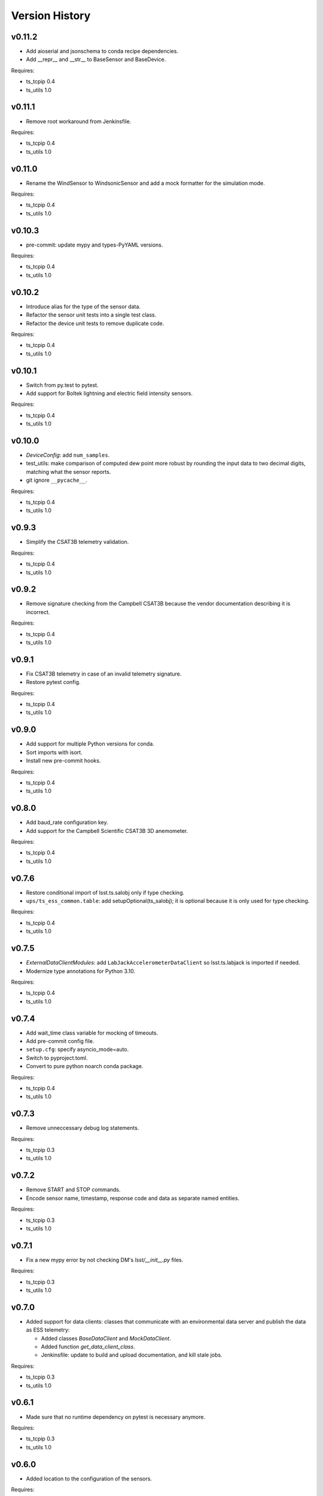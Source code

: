 .. py:currentmodule:: lsst.ts.ess.common

.. _lsst.ts.ess.common.version_history:

###############
Version History
###############

v0.11.2
=======

* Add aioserial and jsonschema to conda recipe dependencies.
* Add __repr__ and __str__ to BaseSensor and BaseDevice.

Requires:

* ts_tcpip 0.4
* ts_utils 1.0

v0.11.1
=======

* Remove root workaround from Jenkinsfile.

Requires:

* ts_tcpip 0.4
* ts_utils 1.0

v0.11.0
=======

* Rename the WindSensor to WindsonicSensor and add a mock formatter for the simulation mode.

Requires:

* ts_tcpip 0.4
* ts_utils 1.0

v0.10.3
=======

* pre-commit: update mypy and types-PyYAML versions.

Requires:

* ts_tcpip 0.4
* ts_utils 1.0

v0.10.2
=======

* Introduce alias for the type of the sensor data.
* Refactor the sensor unit tests into a single test class.
* Refactor the device unit tests to remove duplicate code.

Requires:

* ts_tcpip 0.4
* ts_utils 1.0

v0.10.1
=======

* Switch from py.test to pytest.
* Add support for Boltek lightning and electric field intensity sensors.

Requires:

* ts_tcpip 0.4
* ts_utils 1.0

v0.10.0
=======

* `DeviceConfig`: add ``num_samples``.
* test_utils: make comparison of computed dew point more robust by rounding the input data to two decimal digits, matching what the sensor reports.
* git ignore ``__pycache__``.

Requires:

* ts_tcpip 0.4
* ts_utils 1.0

v0.9.3
======

* Simplify the CSAT3B telemetry validation.

Requires:

* ts_tcpip 0.4
* ts_utils 1.0

v0.9.2
======

* Remove signature checking from the Campbell CSAT3B because the vendor documentation describing it is incorrect.

Requires:

* ts_tcpip 0.4
* ts_utils 1.0

v0.9.1
======

* Fix CSAT3B telemetry in case of an invalid telemetry signature.
* Restore pytest config.

Requires:

* ts_tcpip 0.4
* ts_utils 1.0

v0.9.0
======

* Add support for multiple Python versions for conda.
* Sort imports with isort.
* Install new pre-commit hooks.

Requires:

* ts_tcpip 0.4
* ts_utils 1.0

v0.8.0
======

* Add baud_rate configuration key.
* Add support for the Campbell Scientific CSAT3B 3D anemometer.

Requires:

* ts_tcpip 0.4
* ts_utils 1.0

v0.7.6
======

* Restore conditional import of lsst.ts.salobj only if type checking.
* ``ups/ts_ess_common.table``: add setupOptional(ts_salobj); it is optional because it is only used for type checking.

Requires:

* ts_tcpip 0.4
* ts_utils 1.0

v0.7.5
======

* `ExternalDataClientModules`: add ``LabJackAccelerometerDataClient`` so lsst.ts.labjack is imported if needed.
* Modernize type annotations for Python 3.10.

Requires:

* ts_tcpip 0.4
* ts_utils 1.0

v0.7.4
======

* Add wait_time class variable for mocking of timeouts.
* Add pre-commit config file.
* ``setup.cfg``: specify asyncio_mode=auto.
* Switch to pyproject.toml.
* Convert to pure python noarch conda package.

Requires:

* ts_tcpip 0.4
* ts_utils 1.0


v0.7.3
======

* Remove unneccessary debug log statements.

Requires:

* ts_tcpip 0.3
* ts_utils 1.0


v0.7.2
======

* Remove START and STOP commands.
* Encode sensor name, timestamp, response code and data as separate named entities.

Requires:

* ts_tcpip 0.3
* ts_utils 1.0


v0.7.1
======

* Fix a new mypy error by not checking DM's `lsst/__init__.py` files.

Requires:

* ts_tcpip 0.3
* ts_utils 1.0


v0.7.0
======

* Added support for data clients: classes that communicate with an environmental data server and publish the data as ESS telemetry:

  * Added classes `BaseDataClient` and `MockDataClient`.
  * Added function `get_data_client_class`.
  * Jenkinsfile: update to build and upload documentation, and kill stale jobs.

Requires:

* ts_tcpip 0.3
* ts_utils 1.0


v0.6.1
======

* Made sure that no runtime dependency on pytest is necessary anymore.

Requires:

* ts_tcpip 0.3
* ts_utils 1.0


v0.6.0
======

* Added location to the configuration of the sensors.

Requires:

* ts_tcpip 0.3
* ts_utils 1.0


v0.5.0
======

* Made sure that lost connections are detected and handled such that a new connection can be made.
* Simplified the constructor of MockDevice.

Requires:

* ts_tcpip 0.3
* ts_utils 1.0


v0.4.0
======

* Added computation of the dew point in all humidity sensors that don't provide it themselves.
* Modernized test code.

Requires:

* ts_tcpip 0.3
* ts_utils 1.0


v0.3.0
======

* Moved all device reply validating code from ts.ess.controller to ts.ess.common.
* Moved all sensors code from ts.ess.controller to ts.ess.common.
* Moved code to determine what sensor is connected from ts.ess.controller to ts.ess.common.
* Moved BaseDevice and MockDevice from ts.ess.controller to ts.ess.common.
* Added a unit test for the config schema.
* Moved most of the command handler code and the socket server unit test from ts.ess.controller to ts.ess.common.
* Added tests for all supported devices in the test class for the mock control handler.

Requires:

* ts_tcpip 0.3
* ts_utils 1.0

v0.2.0
======

* Replaced the use of ts_salobj functions with ts_utils functions.

Requires:

* ts_tcpip 0.3
* ts_utils 1.0

v0.1.1
======

* Made sure that the EssController and EssCsc jobs get triggered.

Requires:

* ts_tcpip 0.3

v0.1.0
======

First release of the Environmental Sensors Suite common code package.

* A socket server.
* A command handler infrastructure.
* Common enums.

Requires:

* ts_tcpip 0.3

